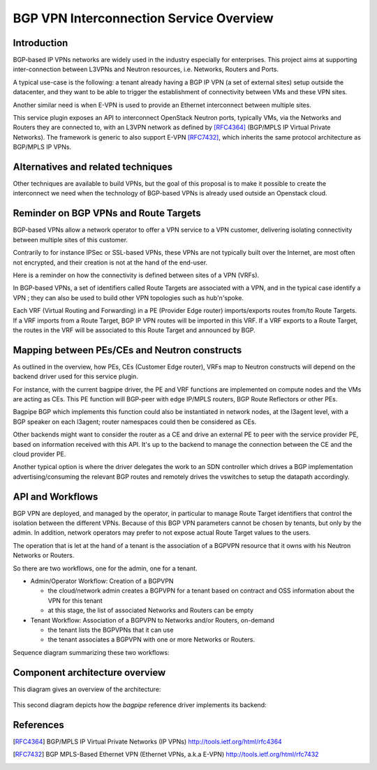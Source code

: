 ..
 This work is licensed under a Creative Commons Attribution 3.0 Unported
 License.

 http://creativecommons.org/licenses/by/3.0/legalcode

==========================================
BGP VPN Interconnection Service Overview
==========================================

Introduction
------------

BGP-based IP VPNs networks are widely used in the industry especially for
enterprises. This project aims at supporting inter-connection between L3VPNs
and Neutron resources, i.e. Networks, Routers and Ports.

A typical use-case is the following: a tenant already having a BGP IP VPN (a
set of external sites) setup outside the datacenter, and they want to be able
to trigger the establishment of connectivity between VMs and these VPN sites.

Another similar need is when E-VPN is used to provide an Ethernet interconnect
between multiple sites.

This service plugin exposes an API to interconnect OpenStack Neutron ports,
typically VMs, via the Networks and Routers they are connected to, with
an L3VPN network as defined by [RFC4364]_ (BGP/MPLS IP Virtual Private Networks).
The framework is generic to also support E-VPN [RFC7432]_, which inherits the
same protocol architecture as BGP/MPLS IP VPNs.

Alternatives and related techniques
-----------------------------------

Other techniques are available to build VPNs, but the goal of this proposal
is to make it possible to create the interconnect we need when the technology
of BGP-based VPNs is already used outside an Openstack cloud.

Reminder on BGP VPNs and Route Targets
--------------------------------------

BGP-based VPNs allow a network operator to offer a VPN service to a VPN
customer, delivering isolating connectivity between multiple sites of this
customer.

Contrarily to for instance IPSec or SSL-based VPNs, these VPNs are not
typically built over the Internet, are most often not encrypted, and their
creation is not at the hand of the end-user.

Here is a reminder on how the connectivity is defined between sites of a VPN (VRFs).

In BGP-based VPNs, a set of identifiers called Route Targets are associated
with a VPN, and in the typical case identify a VPN ; they can also be used
to build other VPN topologies such as hub'n'spoke.

Each VRF (Virtual Routing and Forwarding) in a PE  (Provider Edge router)
imports/exports routes from/to Route Targets. If a VRF imports from a Route
Target, BGP IP VPN routes will be imported in this VRF. If a VRF exports to
a Route Target, the routes in the VRF will be associated to this Route Target
and announced by BGP.

Mapping between PEs/CEs and Neutron constructs
----------------------------------------------

As outlined in the overview, how PEs, CEs (Customer Edge router), VRFs
map to Neutron constructs will depend on the backend driver used for this
service plugin.

For instance, with the current bagpipe driver, the PE and VRF functions
are implemented on compute nodes and the VMs are acting as CEs. This PE
function will BGP-peer with edge IP/MPLS routers, BGP Route Reflectors
or other PEs.

Bagpipe BGP which implements this function could also be instantiated
in network nodes, at the l3agent level, with a BGP speaker on each
l3agent; router namespaces could then be considered as CEs.

Other backends might want to consider the router as a CE and drive an
external PE to peer with the service provider PE, based on information
received with this API. It's up to the backend to manage the connection
between the CE and the cloud provider PE.

Another typical option is where the driver delegates the work to an SDN
controller which drives a BGP implementation advertising/consuming the
relevant BGP routes and remotely drives the vswitches to setup the
datapath accordingly.

API and Workflows
-----------------

BGP VPN are deployed, and managed by the operator, in particular to
manage Route Target identifiers that control the isolation between the different
VPNs. Because of this BGP VPN parameters cannot be chosen by tenants, but
only by the admin. In addition, network operators may prefer to not expose
actual Route Target values to the users.

The operation that is let at the hand of a tenant is the association of a BGPVPN
resource that it owns with his Neutron Networks or Routers.

So there are two workflows, one for the admin, one for a tenant.

* Admin/Operator Workflow: Creation of a BGPVPN

  * the cloud/network admin creates a BGPVPN for a tenant based on
    contract and OSS information about the VPN for this tenant

  * at this stage, the list of associated Networks and Routers can be empty

* Tenant Workflow: Association of a BGPVPN to Networks and/or Routers, on-demand

  * the tenant lists the BGPVPNs that it can use

  * the tenant associates a BGPVPN with one or more Networks or Routers.

Sequence diagram summarizing these two workflows:

  .. seqdiag:: workflows.seqdiag


Component architecture overview
-------------------------------

This diagram gives an overview of the architecture:

  .. blockdiag:: components-sdn.blockdiag

This second diagram depicts how the *bagpipe* reference driver implements its
backend:

  .. blockdiag:: drivers/bagpipe/overview.blockdiag

References
----------

.. [RFC4364] BGP/MPLS IP Virtual Private Networks (IP VPNs) http://tools.ietf.org/html/rfc4364
.. [RFC7432] BGP MPLS-Based Ethernet VPN (Ethernet VPNs, a.k.a E-VPN) http://tools.ietf.org/html/rfc7432

